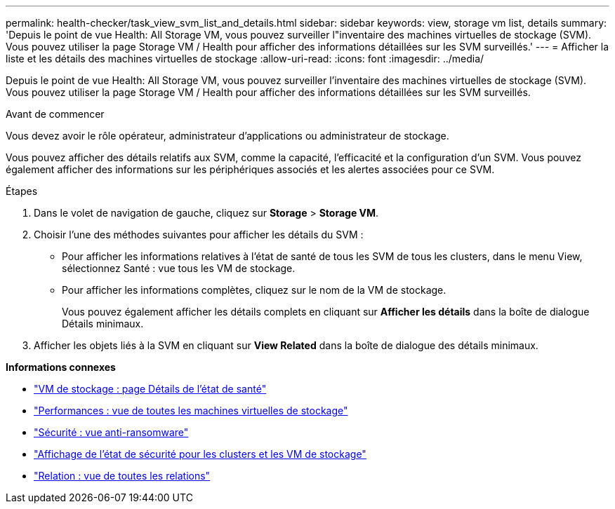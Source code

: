 ---
permalink: health-checker/task_view_svm_list_and_details.html 
sidebar: sidebar 
keywords: view, storage vm list, details 
summary: 'Depuis le point de vue Health: All Storage VM, vous pouvez surveiller l"inventaire des machines virtuelles de stockage (SVM). Vous pouvez utiliser la page Storage VM / Health pour afficher des informations détaillées sur les SVM surveillés.' 
---
= Afficher la liste et les détails des machines virtuelles de stockage
:allow-uri-read: 
:icons: font
:imagesdir: ../media/


[role="lead"]
Depuis le point de vue Health: All Storage VM, vous pouvez surveiller l'inventaire des machines virtuelles de stockage (SVM). Vous pouvez utiliser la page Storage VM / Health pour afficher des informations détaillées sur les SVM surveillés.

.Avant de commencer
Vous devez avoir le rôle opérateur, administrateur d'applications ou administrateur de stockage.

Vous pouvez afficher des détails relatifs aux SVM, comme la capacité, l'efficacité et la configuration d'un SVM. Vous pouvez également afficher des informations sur les périphériques associés et les alertes associées pour ce SVM.

.Étapes
. Dans le volet de navigation de gauche, cliquez sur *Storage* > *Storage VM*.
. Choisir l'une des méthodes suivantes pour afficher les détails du SVM :
+
** Pour afficher les informations relatives à l'état de santé de tous les SVM de tous les clusters, dans le menu View, sélectionnez Santé : vue tous les VM de stockage.
** Pour afficher les informations complètes, cliquez sur le nom de la VM de stockage.
+
Vous pouvez également afficher les détails complets en cliquant sur *Afficher les détails* dans la boîte de dialogue Détails minimaux.



. Afficher les objets liés à la SVM en cliquant sur *View Related* dans la boîte de dialogue des détails minimaux.


*Informations connexes*

* link:../health-checker/reference_health_svm_details_page.html["VM de stockage : page Détails de l'état de santé"]
* link:../performance-checker/performance-view-all.html#performance-all-storage-vms-view["Performances : vue de toutes les machines virtuelles de stockage"]
* link:../health-checker/task_view_antiransomware_status_of_all_volumes_storage_vms.html#view-security-details-of-all-volumes-with-anti-ransomware-detection["Sécurité : vue anti-ransomware"]
* link:../health-checker/task_view_detailed_security_status_for_clusters_and_svms.html["Affichage de l'état de sécurité pour les clusters et les VM de stockage"]
* link:../data-protection/reference_relationship_all_relationships_view.html["Relation : vue de toutes les relations"]

